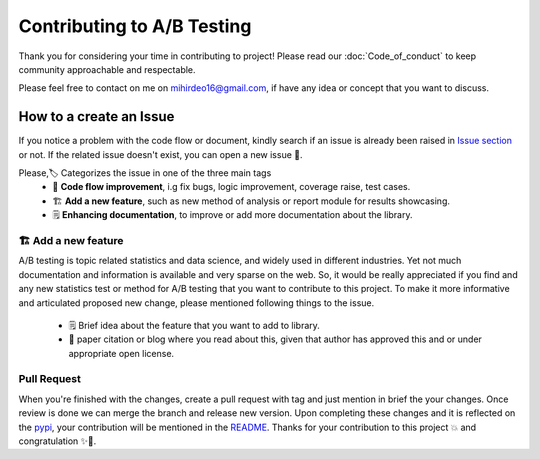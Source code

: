 =============================
Contributing to A/B Testing
=============================

Thank you for considering your time in contributing to project! Please read our :doc:`Code_of_conduct` to keep community approachable and respectable.

Please feel free to contact on me on `mihirdeo16@gmail.com <mihirdeo16@gmail.com>`_, if have any idea or concept that you want to discuss. 


How to a create an Issue
---------------------------

If you notice a problem with the code flow or document, kindly search if an issue is already been raised in `Issue section <https://github.com/mihirdeo16/ab-testing/issues>`_ or not. 
If the related issue doesn't exist, you can open a new issue 🙌.

Please,🏷️ Categorizes the issue in one of the three main tags
  + 🔧 **Code flow improvement**, i.g fix bugs, logic improvement, coverage raise, test cases.
  + 🏗️ **Add a new feature**, such as new method of analysis or report module for results showcasing.
  + 🗒️ **Enhancing documentation**, to improve or add more documentation about the library.


🏗️ **Add a new feature**
+++++++++++++++++++++++++
A/B testing is topic related statistics and data science, and widely used in different industries. Yet not much documentation and information is available 
and very sparse on the web. So, it would be really appreciated if you find and any new statistics test or method for A/B testing that you want to 
contribute to this project. To make it more informative and articulated proposed new change, please mentioned following things to the issue.
  + 🗒️ Brief idea about the feature that you want to add to library.
  + 🔬 paper citation or blog where you read about this, given that author has approved this and or under appropriate open license.


Pull Request
++++++++++++++
When you're finished with the changes, create a pull request with tag and just mention in brief the your changes. 
Once review is done we can merge the branch and release new version. Upon completing these changes and it is reflected on the `pypi <https://pypi.org/project/ab-testing-analysis/>`_, 
your contribution will be mentioned in the `README <https://github.com/mihirdeo16/ab-testing#readme>`_. Thanks for your contribution to this project 💥 and congratulation ✨🎉.

